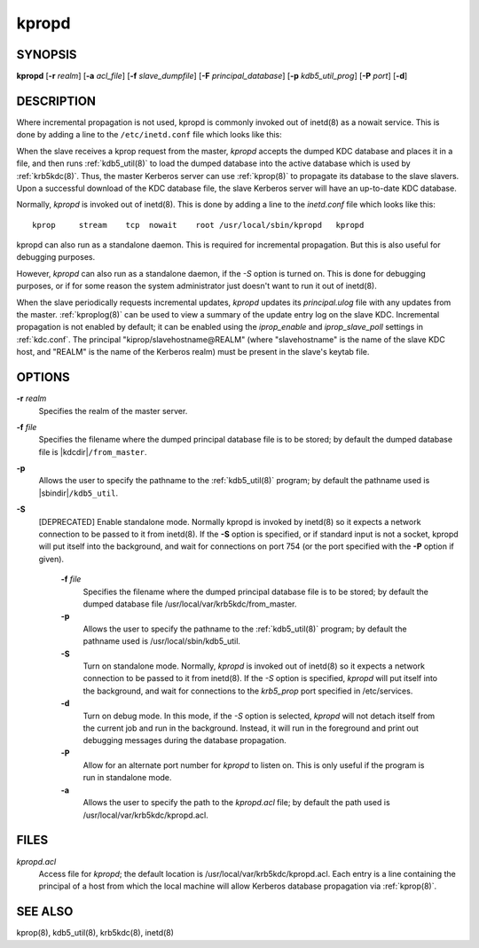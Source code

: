.. _kpropd(8):

kpropd
===========


SYNOPSIS
----------

**kpropd**
[**-r** *realm*]
[**-a** *acl_file*]
[**-f** *slave_dumpfile*]
[**-F** *principal_database*]
[**-p** *kdb5_util_prog*]
[**-P** *port*]
[**-d**]

DESCRIPTION
-------------

Where incremental propagation is not used, kpropd is commonly invoked
out of inetd(8) as a nowait service.  This is done by adding a line to
the ``/etc/inetd.conf`` file which looks like this:

When the slave receives a kprop request from the master, *kpropd* accepts the dumped KDC database and places it in a file, 
and then runs :ref:`kdb5_util(8)` to load the dumped database into the active database which is used by :ref:`krb5kdc(8)`.  
Thus, the master Kerberos server can use :ref:`kprop(8)` to propagate its database to the slave slavers.  
Upon a successful download of the KDC database file, the slave Kerberos server will have an up-to-date KDC database.

Normally, *kpropd* is invoked out of inetd(8).  This is done by adding a line to the *inetd.conf* file which looks like this::

       kprop     stream    tcp  nowait    root /usr/local/sbin/kpropd   kpropd

kpropd can also run as a standalone daemon.  This is required for
incremental propagation.  But this is also useful for debugging
purposes.

However, *kpropd* can also run as a standalone daemon, if the *-S* option is turned on.  
This is done for debugging purposes, or if for some reason the system administrator just doesn't want to run it out of inetd(8).

When the slave periodically requests incremental updates, *kpropd* updates its *principal.ulog* file with any updates from the master.  
:ref:`kproplog(8)` can be used to view a summary of the update entry log on the slave KDC.  
Incremental propagation is not enabled by default; it can be enabled using the *iprop_enable* and *iprop_slave_poll* settings in :ref:`kdc.conf`.  
The principal "kiprop/slavehostname\@REALM" (where "slavehostname" is the name of the slave KDC host, 
and "REALM" is the name of the Kerberos realm) must be present in the slave's keytab file.

OPTIONS
--------

**-r** *realm*
    Specifies the realm of the master server.

**-f** *file*
    Specifies the filename where the dumped principal database file is
    to be stored; by default the dumped database file is |kdcdir|\
    ``/from_master``.

**-p**
    Allows the user to specify the pathname to the :ref:`kdb5_util(8)`
    program; by default the pathname used is |sbindir|\
    ``/kdb5_util``.

**-S**
    [DEPRECATED] Enable standalone mode.  Normally kpropd is invoked by
    inetd(8) so it expects a network connection to be passed to it
    from inetd(8).  If the **-S** option is specified, or if standard
    input is not a socket, kpropd will put itself into the background,
    and wait for connections on port 754 (or the port specified with the
    **-P** option if given).

       **-f** *file*
              Specifies the filename where the dumped principal database file is to be stored; by default the dumped database file
              /usr/local/var/krb5kdc/from_master.

       **-p**
              Allows the user to specify the pathname to the :ref:`kdb5_util(8)` program; by default the pathname used is /usr/local/sbin/kdb5_util.

       **-S**     
              Turn on standalone mode.  Normally, *kpropd* is invoked out of inetd(8) so it expects a network connection to be passed to it from inetd(8).
              If the *-S* option is specified, *kpropd* will put itself into the background, 
              and wait for connections to the *krb5_prop* port specified in  /etc/services.  

       **-d**     
              Turn on debug mode.  In this mode, if the *-S* option is selected, *kpropd* will not detach itself from the current job
              and run in the background.  Instead, it will run in the foreground and print out debugging messages during the database propagation.

       **-P**     
               Allow for an alternate port number for *kpropd* to listen on. This is only useful if the program is run in standalone mode.

       **-a**     
              Allows the user to specify the path to the *kpropd.acl* file; by default the path used is /usr/local/var/krb5kdc/kpropd.acl.

FILES
---------

*kpropd.acl*  
            Access file for *kpropd*; the default location is /usr/local/var/krb5kdc/kpropd.acl.  
            Each entry is a line containing the principal of a host from which the local machine will allow Kerberos database propagation via :ref:`kprop(8)`.

SEE ALSO
----------

kprop(8), kdb5_util(8), krb5kdc(8), inetd(8)


